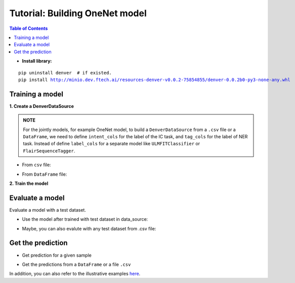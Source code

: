 ===============================
Tutorial: Building OneNet model
===============================

.. contents:: Table of Contents

- **Install library:**

.. parsed-literal::

    pip uninstall denver  # if existed.
    pip install http://minio.dev.ftech.ai/resources-denver-v0.0.2-75854855/denver-0.0.2b0-py3-none-any.whl
    

Training a model
---------------------

**1. Create a DenverDataSource**

.. admonition:: **NOTE**

    For the jointly models, for example OneNet model, to build a ``DenverDataSource`` from a ``.csv`` 
    file or a ``DataFrame``, we need to define ``intent_cols`` for the label of the IC task, and 
    ``tag_cols`` for the label of NER task. Instead of define ``label_cols`` for a separate model 
    like ``ULMFITClassifier`` or ``FlairSequenceTagger``.

- From ``csv`` file:

.. code-block:: python
    :linenos:

    from denver.data import DenverDataSource

    train_path = './data/cometv3/train.csv'
    test_path = './data/cometv3/test.csv'

    data_source = DenverDataSource.from_csv(train_path=train_path, 
                                            test_path=test_path, 
                                            text_cols='text',
                                            intent_cols='intent', 
                                            tag_cols='tag', 
                                            lowercase=True)


- From ``DataFrame`` file:

.. code-block:: python
    :linenos:
    
    from denver.data import DenverDataSource

    train_df = A DataFrame
    test_df = A DataFrame

    data_source = DenverDataSource.from_df(train_df=train_df, 
                                        test_df=test_df, 
                                        text_cols='text',
                                        intent_cols='intent', 
                                        tag_cols='tag', 
                                        lowercase=True)



**2. Train the model**

.. code-block:: python
    :linenos:

    from denver.learners import OnenetLearner
    from denver.trainers.trainer import ModelTrainer

    learn = OnenetLearner(mode='training', 
                        data_source=data_source, 
                        rnn_type='lstm', 
                        dropout=0.5,
                        bidirectional=True, 
                        hidden_size=200, 
                        word_embedding_dim=50, 
                        word_pretrained_embedding='vi-glove-50d', 
                        char_encoder_type='cnn', 
                        char_embedding_dim=30, 
                        num_filters=128, 
                        ngram_filter_sizes=[3], 
                        conv_layer_activation='relu')

    trainer = ModelTrainer(learn=learn)
    trainer.train(base_path='./models/onenet/', 
                model_file='denver-onenet.tar.gz', 
                learning_rate=0.001, 
                batch_size=64, 
                num_epochs=150)

Evaluate a model
---------------------

Evaluate a model with a test dataset.

- Use the model after trained with test dataset in data_source:

.. code-block:: python
    :linenos:

    # evaluate the test set in data source 
    metrics = learn.evaluate()

    from pprint import pprint
    pprint(metrics) 

- Maybe, you can also evalute with any test dataset from .csv file:

.. code-block:: python
    :linenos:

    learn = OnenetLearner(mode='inference', model_path='./models/onenet/denver-onenet.tar.gz')

    data_path = './data/cometv3/test.csv'

    metrics = learn.evaluate(data=data_path, 
                            text_cols='text', 
                            intent_cols='intent', 
                            tag_cols='tag',
                            lowercase=True)


Get the prediction
--------------------

- Get prediction for a given sample

.. code-block:: python
    :linenos:

    from pprint import pprint

    ## inference a sample

    prediction = learn.predict(sample="xe day con mau vàng k sh", lowercase=True)
    pprint(prediction)

    output = learn.process(sample="xe day con mau vàng k sh", lowercase=True)
    pprint(output)

- Get the predictions from a ``DataFrame`` or a file ``.csv``

.. code-block:: python
    :linenos:
    
    ## Get predictions from a Dataframe or path to .csv

    data_path = './data/cometv3/test.csv'

    data_df = learn.predict_on_df(data=data_path, 
                                text_cols='text', 
                                intent_cols=None, 
                                tag_cols=None, 
                                lowercase=True)

    data_df.head()

In addition, you can also refer to the illustrative examples `here`_.

.. _`here`: https://gitlab.ftech.ai/nlp/research/denver_core/-/tree/develop/tutorials